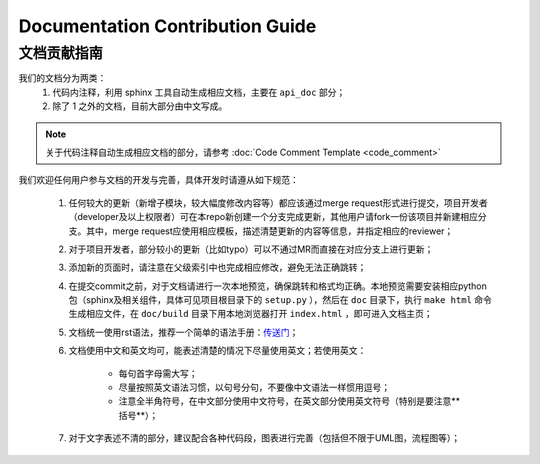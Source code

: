 Documentation Contribution Guide
=================================


文档贡献指南
-------------

我们的文档分为两类：
    1. 代码内注释，利用 sphinx 工具自动生成相应文档，主要在 ``api_doc`` 部分；
    2. 除了 1 之外的文档，目前大部分由中文写成。

.. Note::
    关于代码注释自动生成相应文档的部分，请参考 :doc:`Code Comment Template <code_comment>`

我们欢迎任何用户参与文档的开发与完善，具体开发时请遵从如下规范：

    1. 任何较大的更新（新增子模块，较大幅度修改内容等）都应该通过merge request形式进行提交，项目开发者（developer及以上权限者）可在本repo新创建一个分支完成更新，其他用户请fork一份该项目并新建相应分支。其中，merge request应使用相应模板，描述清楚更新的内容等信息，并指定相应的reviewer；
    2. 对于项目开发者，部分较小的更新（比如typo）可以不通过MR而直接在对应分支上进行更新；
    3. 添加新的页面时，请注意在父级索引中也完成相应修改，避免无法正确跳转；
    4. 在提交commit之前，对于文档请进行一次本地预览，确保跳转和格式均正确。本地预览需要安装相应python包（sphinx及相关组件，具体可见项目根目录下的 ``setup.py`` ），然后在 ``doc`` 目录下，执行 ``make html`` 命令生成相应文件，在 ``doc/build`` 目录下用本地浏览器打开 ``index.html`` ，即可进入文档主页；
    5. 文档统一使用rst语法，推荐一个简单的语法手册：`传送门 <https://3vshej.cn/rstSyntax/index.html>`_；
    6. 文档使用中文和英文均可，能表述清楚的情况下尽量使用英文；若使用英文：
        
        - 每句首字母需大写；
        - 尽量按照英文语法习惯，以句号分句，不要像中文语法一样惯用逗号；
        - 注意全半角符号，在中文部分使用中文符号，在英文部分使用英文符号（特别是要注意**括号**）；

    7. 对于文字表述不清的部分，建议配合各种代码段，图表进行完善（包括但不限于UML图，流程图等）；
